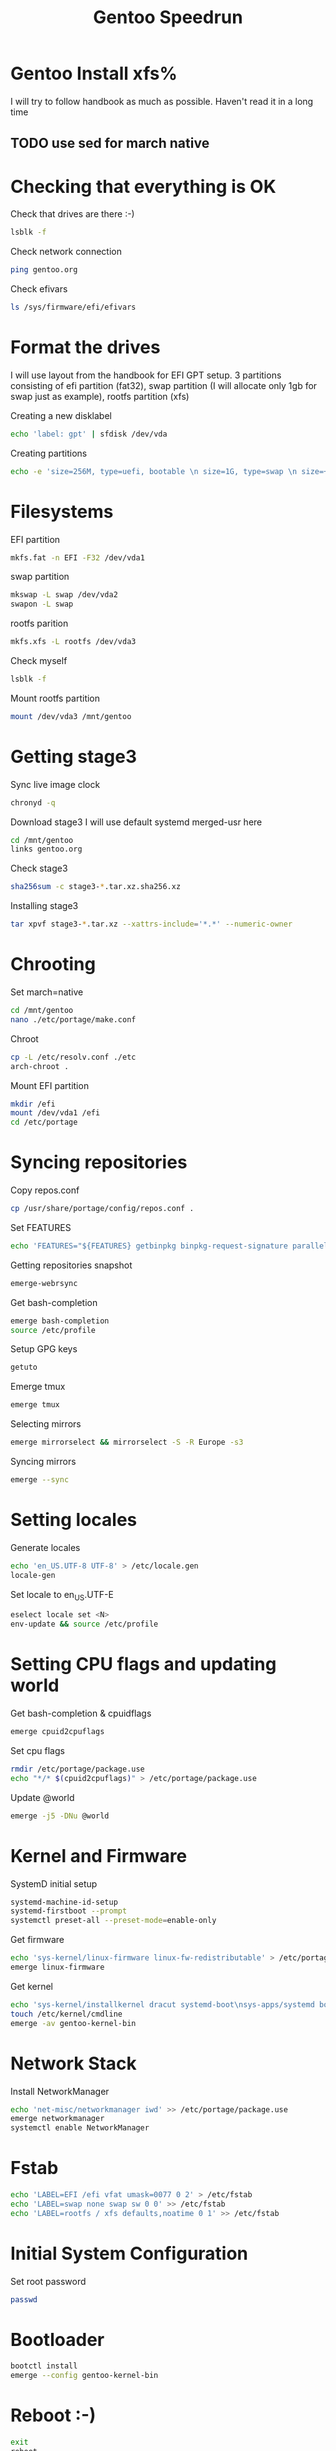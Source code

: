 #+title: Gentoo Speedrun

* Gentoo Install xfs%

I will try to follow handbook as much as possible. Haven't read it
in a long time

** TODO use sed for march native

* Checking that everything is OK

Check that drives are there :-)
#+BEGIN_SRC bash
lsblk -f
#+END_SRC

Check network connection
#+begin_src  bash
ping gentoo.org
#+end_src

Check efivars
#+begin_src bash
ls /sys/firmware/efi/efivars
#+end_src

* Format the drives

I will use layout from the handbook for EFI GPT setup.
3 partitions consisting of efi partition (fat32), swap partition
(I will allocate only 1gb for swap just as example), rootfs partition (xfs)

Creating a new disklabel
#+begin_src bash
echo 'label: gpt' | sfdisk /dev/vda
#+end_src

Creating partitions
#+begin_src bash
echo -e 'size=256M, type=uefi, bootable \n size=1G, type=swap \n size=+, type="linux root x86-64"' | sfdisk /dev/vda
#+end_src

* Filesystems
EFI partition
#+begin_src bash
mkfs.fat -n EFI -F32 /dev/vda1
#+end_src

swap partition
#+begin_src bash
mkswap -L swap /dev/vda2
swapon -L swap
#+end_src

rootfs parition
#+begin_src bash
mkfs.xfs -L rootfs /dev/vda3
#+end_src

Check myself
#+begin_src bash
lsblk -f
#+end_src

Mount rootfs partition
#+begin_src bash
mount /dev/vda3 /mnt/gentoo
#+end_src

* Getting stage3

Sync live image clock
#+begin_src bash
chronyd -q
#+end_src

Download stage3
I will use default systemd merged-usr here
#+begin_src bash
cd /mnt/gentoo
links gentoo.org
#+end_src

Check stage3
#+begin_src bash
sha256sum -c stage3-*.tar.xz.sha256.xz
#+end_src

Installing stage3
#+begin_src bash
tar xpvf stage3-*.tar.xz --xattrs-include='*.*' --numeric-owner
#+end_src

* Chrooting

Set march=native
#+begin_src bash
cd /mnt/gentoo
nano ./etc/portage/make.conf
#+end_src

Chroot
#+begin_src bash
cp -L /etc/resolv.conf ./etc
arch-chroot .
#+end_src

Mount EFI partition
#+begin_src bash
mkdir /efi
mount /dev/vda1 /efi
cd /etc/portage
#+end_src

* Syncing repositories

Copy repos.conf
#+begin_src bash
cp /usr/share/portage/config/repos.conf .
#+end_src

Set FEATURES
#+begin_src bash
echo 'FEATURES="${FEATURES} getbinpkg binpkg-request-signature parallel-install -ebuild-locks"' >> /etc/portage/make.conf
#+end_src

Getting repositories snapshot
#+begin_src bash
emerge-webrsync
#+end_src

Get bash-completion
#+begin_src bash
emerge bash-completion
source /etc/profile
#+end_src

Setup GPG keys
#+begin_src bash
getuto
#+end_src

Emerge tmux
#+begin_src bash
emerge tmux
#+end_src

Selecting mirrors
#+begin_src bash
emerge mirrorselect && mirrorselect -S -R Europe -s3
#+end_src

Syncing mirrors
#+begin_src bash
emerge --sync
#+end_src

* Setting locales

Generate locales
#+begin_src bash
echo 'en_US.UTF-8 UTF-8' > /etc/locale.gen
locale-gen
#+end_src

Set locale to en_US.UTF-E
#+begin_src bash
eselect locale set <N>
env-update && source /etc/profile
#+end_src

* Setting CPU flags and updating world

Get bash-completion & cpuidflags
#+begin_src bash
emerge cpuid2cpuflags
#+end_src

Set cpu flags
#+begin_src bash
rmdir /etc/portage/package.use
echo "*/* $(cpuid2cpuflags)" > /etc/portage/package.use
#+end_src

Update @world
#+begin_src bash
emerge -j5 -DNu @world
#+end_src

* Kernel and Firmware

SystemD initial setup
#+begin_src bash
systemd-machine-id-setup
systemd-firstboot --prompt
systemctl preset-all --preset-mode=enable-only
#+end_src

Get firmware
#+begin_src bash
echo 'sys-kernel/linux-firmware linux-fw-redistributable' > /etc/portage/package.license
emerge linux-firmware
#+end_src

Get kernel
#+begin_src bash
echo 'sys-kernel/installkernel dracut systemd-boot\nsys-apps/systemd boot' >> /etc/portage/package.use
touch /etc/kernel/cmdline
emerge -av gentoo-kernel-bin
#+end_src

* Network Stack

Install NetworkManager
#+begin_src bash
echo 'net-misc/networkmanager iwd' >> /etc/portage/package.use
emerge networkmanager
systemctl enable NetworkManager
#+end_src

* Fstab

#+begin_src bash
echo 'LABEL=EFI /efi vfat umask=0077 0 2' > /etc/fstab
echo 'LABEL=swap none swap sw 0 0' >> /etc/fstab
echo 'LABEL=rootfs / xfs defaults,noatime 0 1' >> /etc/fstab
#+end_src

* Initial System Configuration

Set root password
#+begin_src bash
passwd
#+end_src


* Bootloader
#+begin_src bash
bootctl install
emerge --config gentoo-kernel-bin
#+end_src

* Reboot :-)
#+begin_src bash
exit
reboot
#+end_src
